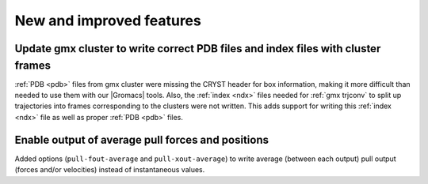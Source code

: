 New and improved features
^^^^^^^^^^^^^^^^^^^^^^^^^

Update gmx cluster to write correct PDB files and index files with cluster frames
"""""""""""""""""""""""""""""""""""""""""""""""""""""""""""""""""""""""""""""""""""""

:ref:`PDB <pdb>` files from gmx cluster were missing the CRYST header for box information, making
it more difficult than needed to use them with our |Gromacs| tools. Also, the :ref:`index <ndx>`
files needed for :ref:`gmx trjconv` to split up trajectories into frames corresponding
to the clusters were not written. This adds support for writing this :ref:`index <ndx>` file
as well as proper :ref:`PDB <pdb>` files.

Enable output of average pull forces and positions
"""""""""""""""""""""""""""""""""""""""""""""""""""""""""""""""""""""""""""""""""""""

Added options (``pull-fout-average`` and ``pull-xout-average``) to write average
(between each output) pull output (forces and/or velocities) instead of
instantaneous values.
